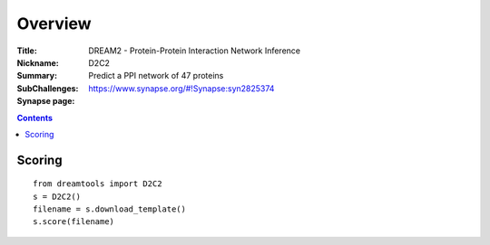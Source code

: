 
Overview
===========


:Title: DREAM2 - Protein-Protein Interaction Network Inference
:Nickname: D2C2
:Summary: Predict a PPI network of 47 proteins
:SubChallenges: 
:Synapse page: https://www.synapse.org/#!Synapse:syn2825374


.. contents::


Scoring
---------

::

    from dreamtools import D2C2
    s = D2C2()
    filename = s.download_template() 
    s.score(filename) 


